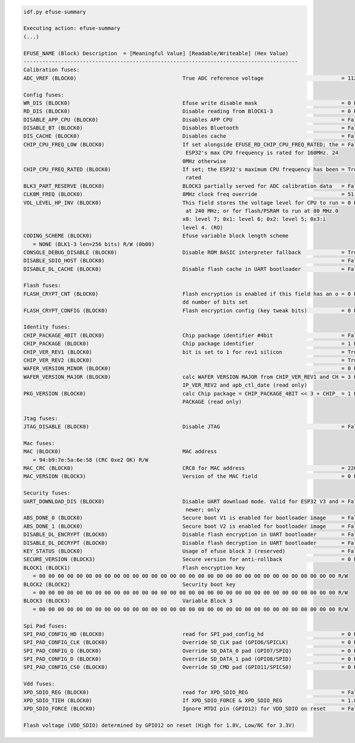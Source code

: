 .. code-block:: none

    idf.py efuse-summary

    Executing action: efuse-summary
    (...)

    EFUSE_NAME (Block) Description  = [Meaningful Value] [Readable/Writeable] (Hex Value)
    ----------------------------------------------------------------------------------------
    Calibration fuses:
    ADC_VREF (BLOCK0)                                  True ADC reference voltage                         = 1121 R/W (0b00011)

    Config fuses:
    WR_DIS (BLOCK0)                                    Efuse write disable mask                           = 0 R/W (0x0000)
    RD_DIS (BLOCK0)                                    Disable reading from BlOCK1-3                      = 0 R/W (0x0)
    DISABLE_APP_CPU (BLOCK0)                           Disables APP CPU                                   = False R/W (0b0)
    DISABLE_BT (BLOCK0)                                Disables Bluetooth                                 = False R/W (0b0)
    DIS_CACHE (BLOCK0)                                 Disables cache                                     = False R/W (0b0)
    CHIP_CPU_FREQ_LOW (BLOCK0)                         If set alongside EFUSE_RD_CHIP_CPU_FREQ_RATED; the = False R/W (0b0)
                                                        ESP32's max CPU frequency is rated for 160MHz. 24
                                                       0MHz otherwise
    CHIP_CPU_FREQ_RATED (BLOCK0)                       If set; the ESP32's maximum CPU frequency has been = True R/W (0b1)
                                                        rated
    BLK3_PART_RESERVE (BLOCK0)                         BLOCK3 partially served for ADC calibration data   = False R/W (0b0)
    CLK8M_FREQ (BLOCK0)                                8MHz clock freq override                           = 51 R/W (0x33)
    VOL_LEVEL_HP_INV (BLOCK0)                          This field stores the voltage level for CPU to run = 0 R/W (0b00)
                                                        at 240 MHz; or for flash/PSRAM to run at 80 MHz.0
                                                       x0: level 7; 0x1: level 6; 0x2: level 5; 0x3:i
                                                       level 4. (RO)
    CODING_SCHEME (BLOCK0)                             Efuse variable block length scheme
       = NONE (BLK1-3 len=256 bits) R/W (0b00)
    CONSOLE_DEBUG_DISABLE (BLOCK0)                     Disable ROM BASIC interpreter fallback             = True R/W (0b1)
    DISABLE_SDIO_HOST (BLOCK0)                                                                            = False R/W (0b0)
    DISABLE_DL_CACHE (BLOCK0)                          Disable flash cache in UART bootloader             = False R/W (0b0)

    Flash fuses:
    FLASH_CRYPT_CNT (BLOCK0)                           Flash encryption is enabled if this field has an o = 0 R/W (0b0000000)
                                                       dd number of bits set
    FLASH_CRYPT_CONFIG (BLOCK0)                        Flash encryption config (key tweak bits)           = 0 R/W (0x0)

    Identity fuses:
    CHIP_PACKAGE_4BIT (BLOCK0)                         Chip package identifier #4bit                      = False R/W (0b0)
    CHIP_PACKAGE (BLOCK0)                              Chip package identifier                            = 1 R/W (0b001)
    CHIP_VER_REV1 (BLOCK0)                             bit is set to 1 for rev1 silicon                   = True R/W (0b1)
    CHIP_VER_REV2 (BLOCK0)                                                                                = True R/W (0b1)
    WAFER_VERSION_MINOR (BLOCK0)                                                                          = 0 R/W (0b00)
    WAFER_VERSION_MAJOR (BLOCK0)                       calc WAFER VERSION MAJOR from CHIP_VER_REV1 and CH = 3 R/W (0b011)
                                                       IP_VER_REV2 and apb_ctl_date (read only)
    PKG_VERSION (BLOCK0)                               calc Chip package = CHIP_PACKAGE_4BIT << 3 + CHIP_ = 1 R/W (0x1)
                                                       PACKAGE (read only)

    Jtag fuses:
    JTAG_DISABLE (BLOCK0)                              Disable JTAG                                       = False R/W (0b0)

    Mac fuses:
    MAC (BLOCK0)                                       MAC address
       = 94:b9:7e:5a:6e:58 (CRC 0xe2 OK) R/W
    MAC_CRC (BLOCK0)                                   CRC8 for MAC address                               = 226 R/W (0xe2)
    MAC_VERSION (BLOCK3)                               Version of the MAC field                           = 0 R/W (0x00)

    Security fuses:
    UART_DOWNLOAD_DIS (BLOCK0)                         Disable UART download mode. Valid for ESP32 V3 and = False R/W (0b0)
                                                        newer; only
    ABS_DONE_0 (BLOCK0)                                Secure boot V1 is enabled for bootloader image     = False R/W (0b0)
    ABS_DONE_1 (BLOCK0)                                Secure boot V2 is enabled for bootloader image     = False R/W (0b0)
    DISABLE_DL_ENCRYPT (BLOCK0)                        Disable flash encryption in UART bootloader        = False R/W (0b0)
    DISABLE_DL_DECRYPT (BLOCK0)                        Disable flash decryption in UART bootloader        = False R/W (0b0)
    KEY_STATUS (BLOCK0)                                Usage of efuse block 3 (reserved)                  = False R/W (0b0)
    SECURE_VERSION (BLOCK3)                            Secure version for anti-rollback                   = 0 R/W (0x00000000)
    BLOCK1 (BLOCK1)                                    Flash encryption key
       = 00 00 00 00 00 00 00 00 00 00 00 00 00 00 00 00 00 00 00 00 00 00 00 00 00 00 00 00 00 00 00 00 R/W
    BLOCK2 (BLOCK2)                                    Security boot key
       = 00 00 00 00 00 00 00 00 00 00 00 00 00 00 00 00 00 00 00 00 00 00 00 00 00 00 00 00 00 00 00 00 R/W
    BLOCK3 (BLOCK3)                                    Variable Block 3
       = 00 00 00 00 00 00 00 00 00 00 00 00 00 00 00 00 00 00 00 00 00 00 00 00 00 00 00 00 00 00 00 00 R/W

    Spi Pad fuses:
    SPI_PAD_CONFIG_HD (BLOCK0)                         read for SPI_pad_config_hd                         = 0 R/W (0b00000)
    SPI_PAD_CONFIG_CLK (BLOCK0)                        Override SD_CLK pad (GPIO6/SPICLK)                 = 0 R/W (0b00000)
    SPI_PAD_CONFIG_Q (BLOCK0)                          Override SD_DATA_0 pad (GPIO7/SPIQ)                = 0 R/W (0b00000)
    SPI_PAD_CONFIG_D (BLOCK0)                          Override SD_DATA_1 pad (GPIO8/SPID)                = 0 R/W (0b00000)
    SPI_PAD_CONFIG_CS0 (BLOCK0)                        Override SD_CMD pad (GPIO11/SPICS0)                = 0 R/W (0b00000)

    Vdd fuses:
    XPD_SDIO_REG (BLOCK0)                              read for XPD_SDIO_REG                              = False R/W (0b0)
    XPD_SDIO_TIEH (BLOCK0)                             If XPD_SDIO_FORCE & XPD_SDIO_REG                   = 1.8V R/W (0b0)
    XPD_SDIO_FORCE (BLOCK0)                            Ignore MTDI pin (GPIO12) for VDD_SDIO on reset     = False R/W (0b0)

    Flash voltage (VDD_SDIO) determined by GPIO12 on reset (High for 1.8V, Low/NC for 3.3V)
